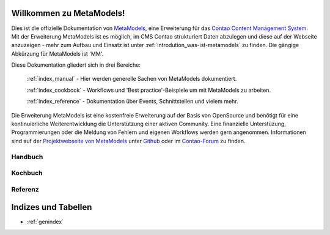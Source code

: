 Willkommen zu MetaModels!
=========================

Dies ist die offizielle Dokumentation von `MetaModels <https://now.metamodel.me>`_, eine Erweiterung 
für das `Contao Content Management System <https://contao.org>`_. Mit der Erweiterung MetaModels ist 
es möglich, im CMS Contao strukturiert Daten abzulegen und diese auf der Webseite anzuzeigen - mehr 
zum Aufbau und Einsatz ist unter :ref:`introdution_was-ist-metamodels` zu finden. Die gängige
Abkürzung für MetaModels ist 'MM'.


Diese Dokumentation gliedert sich in drei Bereiche:

    :ref:`index_manual` - Hier werden generelle Sachen von MetaModels dokumentiert.

    :ref:`index_cookbook` - Workflows und 'Best practice'-Beispiele um mit MetaModels zu arbeiten.

    :ref:`index_reference` - Dokumentation über Events, Schnittstellen und vielem mehr.


Die Erweiterung MetaModels ist eine kostenfreie Erweiterung auf der Basis von OpenSource und benötigt 
für eine kontinuierliche Weiterentwicklung die Unterstützung einer aktiven Community. Eine finanzielle 
Unterstüzung, Programmierungen oder die Meldung von Fehlern und eigenen Workflows werden gern angenommen.
Informationen sind auf der `Projektwebseite von MetaModels <https://now.metamodel.me>`_ unter `Github 
<https://github.com/MetaModels>`_ oder im `Contao-Forum <https://community.contao.org/de/forumdisplay.php?149-MetaModels>`_
zu finden.

.. _index_manual:

Handbuch
--------

    .. toctree::
        :glob:
        :maxdepth: 1

        manual/introduction
        manual/features
        manual/install
        manual/component/index
        manual/metamodel-first/index
        manual/metamodel-second/index
        manual/metamodel-special/index
        manual/extended/index

.. _index_cookbook:

Kochbuch
--------

    .. toctree::
        :glob:
        :maxdepth: 1

        cookbook/*

.. _index_reference:

Referenz
--------

    .. toctree::
        :glob:
        :maxdepth: 1

        reference/index

Indizes und Tabellen
====================

* :ref:`genindex`

